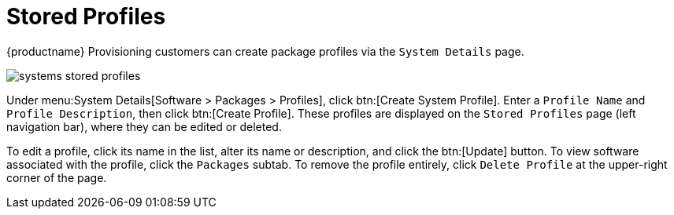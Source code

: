 [[ref.webui.systems.profiles]]
= Stored Profiles

{productname} Provisioning customers can create package profiles via the
[guimenu]``System Details`` page.


image::systems_stored_profiles.png[scaledwidth=80%]


Under menu:System Details[Software > Packages > Profiles], click btn:[Create
System Profile].  Enter a [guimenu]``Profile Name`` and [guimenu]``Profile
Description``, then click btn:[Create Profile].  These profiles are
displayed on the [guimenu]``Stored Profiles`` page (left navigation bar),
where they can be edited or deleted.

To edit a profile, click its name in the list, alter its name or
description, and click the btn:[Update] button.  To view software associated
with the profile, click the [guimenu]``Packages`` subtab.  To remove the
profile entirely, click [guimenu]``Delete Profile`` at the upper-right
corner of the page.

